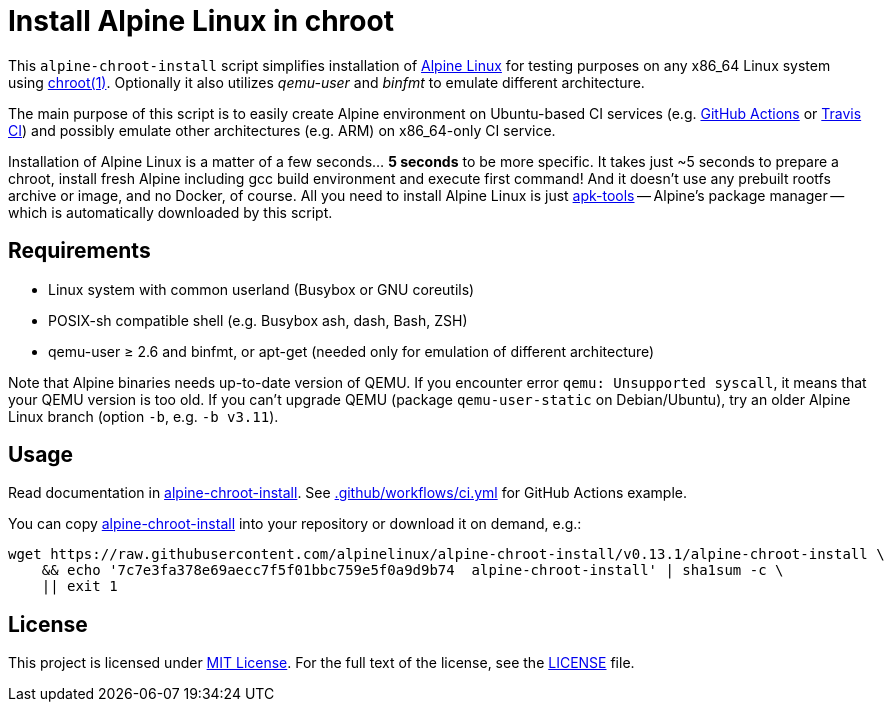= Install Alpine Linux in chroot
:script-name: alpine-chroot-install
:script-sha1: 7c7e3fa378e69aecc7f5f01bbc759e5f0a9d9b74
:gh-name: alpinelinux/{script-name}
:version: 0.13.1

ifdef::env-github[]
image:https://github.com/{gh-name}/workflows/CI/badge.svg["Build Status", link="https://github.com/{gh-name}/actions"]
endif::env-github[]

This `alpine-chroot-install` script simplifies installation of https://alpinelinux.org/[Alpine Linux] for testing purposes on any x86_64 Linux system using https://man7.org/linux/man-pages/man1/chroot.1.html[chroot(1)].
Optionally it also utilizes _qemu-user_ and _binfmt_ to emulate different architecture.

The main purpose of this script is to easily create Alpine environment on Ubuntu-based CI services (e.g. https://github.com/features/actions[GitHub Actions] or https://travis-ci.org/[Travis CI]) and possibly emulate other architectures (e.g. ARM) on x86_64-only CI service.

Installation of Alpine Linux is a matter of a few seconds… *5 seconds* to be more specific.
It takes just ~5 seconds to prepare a chroot, install fresh Alpine including gcc build environment and execute first command!
And it doesn’t use any prebuilt rootfs archive or image, and no Docker, of course.
All you need to install Alpine Linux is just https://github.com/alpinelinux/apk-tools[apk-tools] -- Alpine’s package manager -- which is automatically downloaded by this script.


== Requirements

* Linux system with common userland (Busybox or GNU coreutils)
* POSIX-sh compatible shell (e.g. Busybox ash, dash, Bash, ZSH)
* qemu-user ≥ 2.6 and binfmt, or apt-get (needed only for emulation of different architecture)

Note that Alpine binaries needs up-to-date version of QEMU.
If you encounter error `qemu: Unsupported syscall`, it means that your QEMU version is too old.
If you can’t upgrade QEMU (package `qemu-user-static` on Debian/Ubuntu), try an older Alpine Linux branch (option `-b`, e.g. `-b v3.11`).


== Usage

Read documentation in link:{script-name}[{script-name}].
See link:.github/workflows/ci.yml[] for GitHub Actions example.

You can copy link:{script-name}[{script-name}] into your repository or download it on demand, e.g.:

[source, sh, subs="verbatim, attributes"]
wget https://raw.githubusercontent.com/{gh-name}/v{version}/{script-name} \
    && echo '{script-sha1}  {script-name}' | sha1sum -c \
    || exit 1


== License

This project is licensed under http://opensource.org/licenses/MIT/[MIT License].
For the full text of the license, see the link:LICENSE[LICENSE] file.
